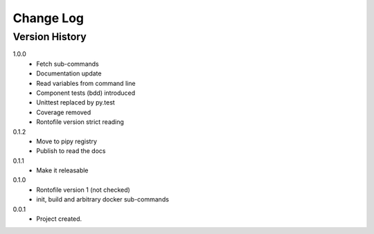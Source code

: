 .. _change-log-label:

Change Log
==========

Version History
---------------
1.0.0
    * Fetch sub-commands
    * Documentation update
    * Read variables from command line
    * Component tests (bdd) introduced
    * Unittest replaced by py.test
    * Coverage removed
    * Rontofile version strict reading

0.1.2
    * Move to pipy registry
    * Publish to read the docs

0.1.1
    * Make it releasable

0.1.0
    * Rontofile version 1 (not checked)
    * init, build and arbitrary docker sub-commands

0.0.1
    * Project created.
